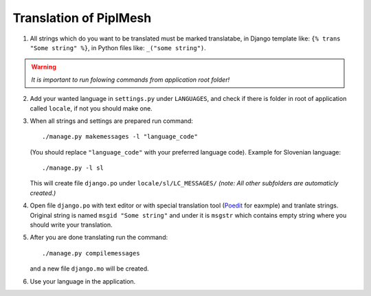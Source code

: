 Translation of PiplMesh
=======================

1. All strings which do you want to be translated must be marked translatabe,
   in Django template like: ``{% trans "Some string" %}``,
   in Python files like: ``_("some string")``.
   
.. warning:: *It is important to run folowing commands from application root folder!*

2. Add your wanted language in ``settings.py`` under ``LANGUAGES``, and check if there is folder
   in root of application called ``locale``, if not you should make one.

3. When all strings and settings are prepared run command::

       ./manage.py makemessages -l "language_code"
    
   (You should replace ``"language_code"`` with your preferred language code). 
   Example for Slovenian language::
   
       ./manage.py -l sl
   
   This will create file ``django.po`` under ``locale/sl/LC_MESSAGES/``
   *(note: All other subfolders are automaticly created.)*

4. Open file ``django.po`` with text editor or with special translation tool (Poedit_ for eaxmple)
   and tranlate strings. Original string is named ``msgid "Some string"`` and under it
   is ``msgstr`` which contains empty string where you should write your translation.

.. _Poedit: http://www.poedit.net/

5. After you are done translating run the command::

       ./manage.py compilemessages
       
   and a new file ``django.mo`` will be created.
   
6. Use your language in the application.
